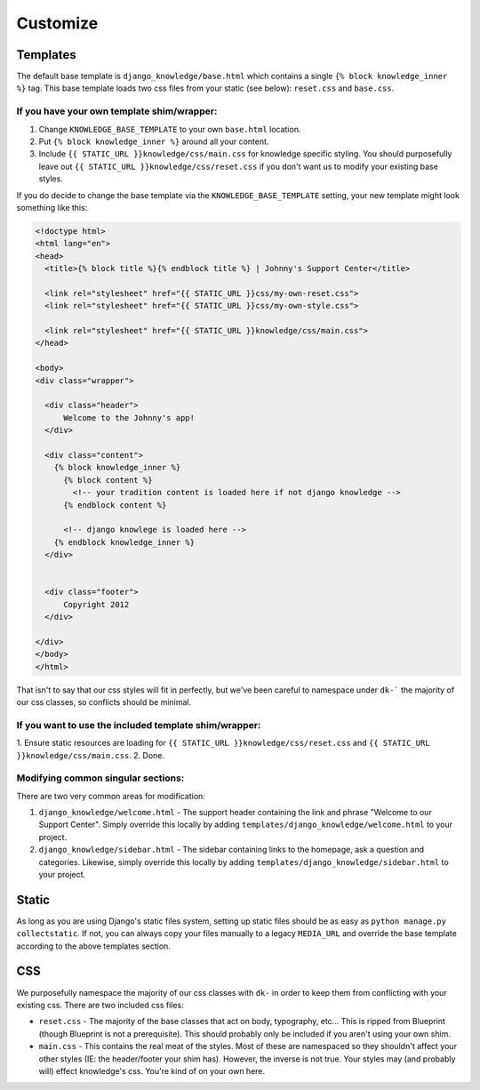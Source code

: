 Customize
=========

.. _customize-static:

Templates
---------

The default base template is ``django_knowledge/base.html`` which contains a 
single ``{% block knowledge_inner %}`` tag. This base template loads two css
files from your static (see below): ``reset.css`` and ``base.css``.

If you have your own template shim/wrapper:
~~~~~~~~~~~~~~~~~~~~~~~~~~~~~~~~~~~~~~~~~~~

1. Change ``KNOWLEDGE_BASE_TEMPLATE`` to your own ``base.html`` location.
2. Put ``{% block knowledge_inner %}`` around all your content.
3. Include ``{{ STATIC_URL }}knowledge/css/main.css`` for knowledge specific styling.
   You should purposefully leave out ``{{ STATIC_URL }}knowledge/css/reset.css`` if you 
   don't want us to modify your existing base styles.

If you do decide to change the base template via the ``KNOWLEDGE_BASE_TEMPLATE`` 
setting, your new template might look something like this:

.. code-block:: html
    
    <!doctype html>
    <html lang="en">
    <head>
      <title>{% block title %}{% endblock title %} | Johnny's Support Center</title>
      
      <link rel="stylesheet" href="{{ STATIC_URL }}css/my-own-reset.css">
      <link rel="stylesheet" href="{{ STATIC_URL }}css/my-own-style.css">

      <link rel="stylesheet" href="{{ STATIC_URL }}knowledge/css/main.css">
    </head>

    <body>
    <div class="wrapper">

      <div class="header">
          Welcome to the Johnny's app!
      </div>
      
      <div class="content">
        {% block knowledge_inner %}
          {% block content %}
            <!-- your tradition content is loaded here if not django knowledge -->
          {% endblock content %}

          <!-- django knowlege is loaded here -->
        {% endblock knowledge_inner %}
      </div>


      <div class="footer">
          Copyright 2012
      </div>
      
    </div>
    </body>
    </html>

That isn't to say that our css styles will fit in perfectly, but we've been careful 
to namespace under ``dk-``` the majority of our css classes, so conflicts should be
minimal.

If you want to use the included template shim/wrapper:
~~~~~~~~~~~~~~~~~~~~~~~~~~~~~~~~~~~~~~~~~~~~~~~~~~~~~~

1. Ensure static resources are loading for ``{{ STATIC_URL }}knowledge/css/reset.css``
and ``{{ STATIC_URL }}knowledge/css/main.css``.
2. Done.

Modifying common singular sections:
~~~~~~~~~~~~~~~~~~~~~~~~~~~~~~~~~~~

There are two very common areas for modification:

1. ``django_knowledge/welcome.html`` - The support header containing the link and phrase 
   "Welcome to our Support Center". Simply override this locally by adding 
   ``templates/django_knowledge/welcome.html`` to your project.

2. ``django_knowledge/sidebar.html`` - The sidebar containing links to the homepage, ask
   a question and categories. Likewise, simply override this locally by adding 
   ``templates/django_knowledge/sidebar.html`` to your project.

.. _customize-static:

Static
------

As long as you are using Django's static files system, setting up static files should 
be as easy as ``python manage.py collectstatic``. If not, you can always copy your files
manually to a legacy ``MEDIA_URL`` and override the base template according to the above
templates section.


.. _customize-css:

CSS
---

We purposefully namespace the majority of our css classes with ``dk-`` in order to keep 
them from conflicting with your existing css. There are two included css files:

* ``reset.css`` - The majority of the base classes that act on body, typography, etc... 
  This is ripped from Blueprint (though Blueprint is not a prerequisite). This should 
  probably only be included if you aren't using your own shim.
* ``main.css`` - This contains the real meat of the styles. Most of these are namespaced
  so they shouldn't affect your other styles (IE: the header/footer your shim has). 
  However, the inverse is not true. Your styles may (and probably will) effect knowledge's
  css. You're kind of on your own here.
